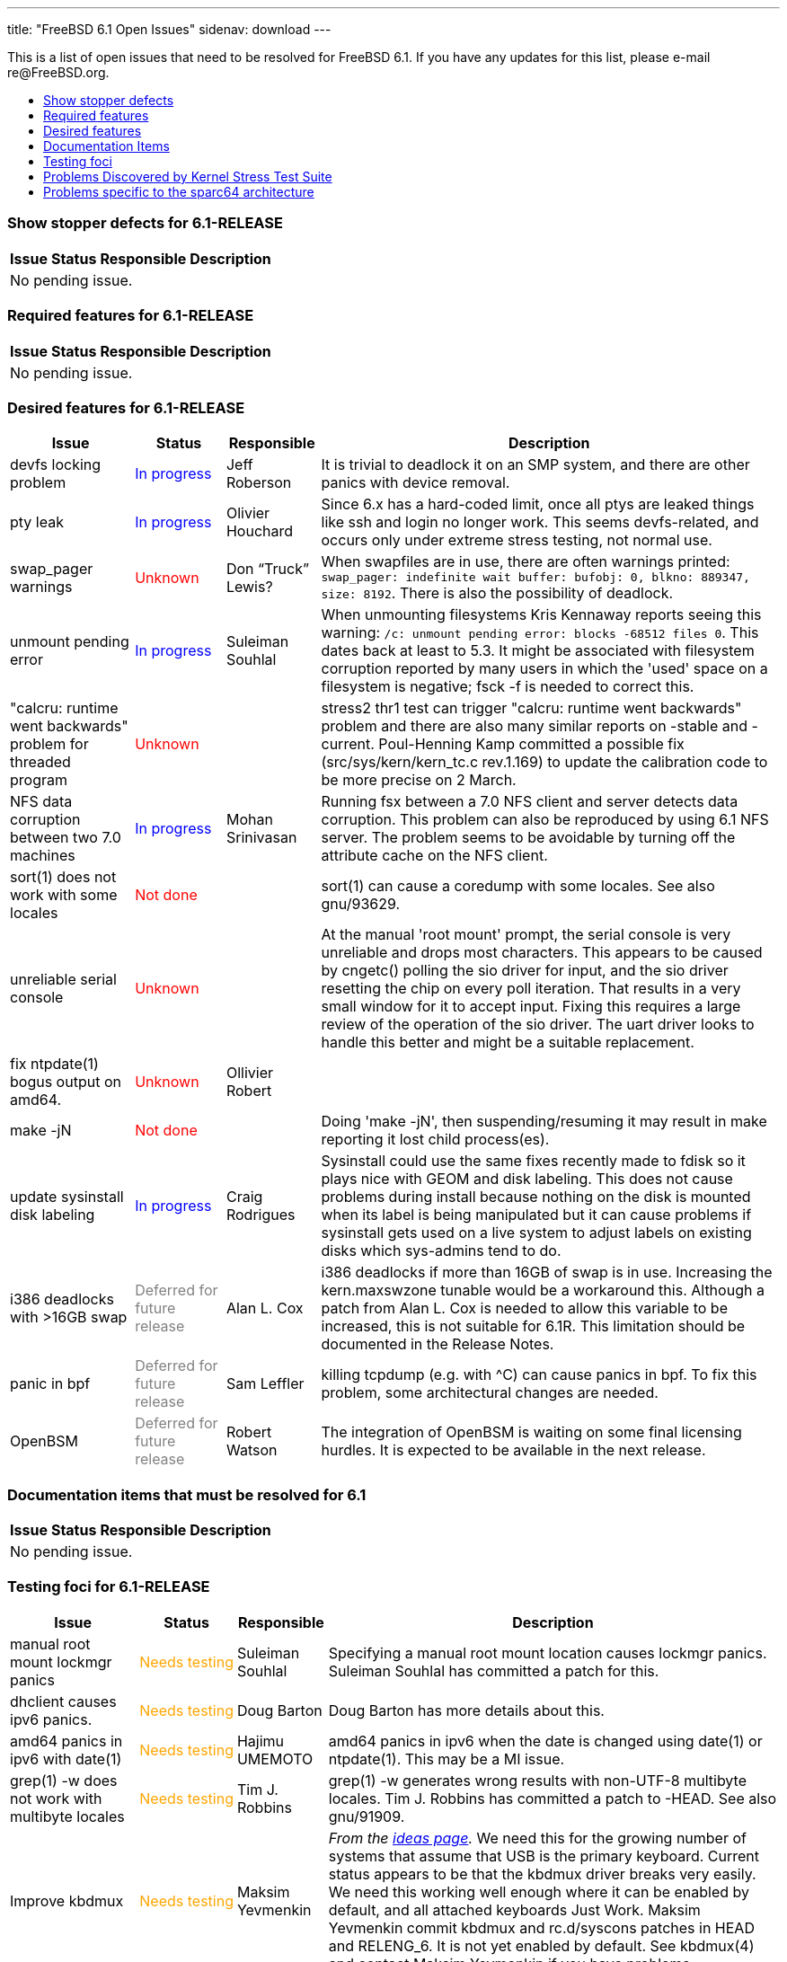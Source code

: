 ---
title: "FreeBSD 6.1 Open Issues"
sidenav: download
---

++++


<p>This is a list of open issues that need to be resolved for FreeBSD
  6.1.  If you have any updates for this list, please e-mail
  re@FreeBSD.org.</p>

<ul>
  <li><a href="#showstopper" shape="rect">Show stopper defects</a></li>
  <li><a href="#required" shape="rect">Required features</a></li>
  <li><a href="#desired" shape="rect">Desired features</a></li>
  <li><a href="#docs" shape="rect">Documentation Items</a></li>
  <li><a href="#testing" shape="rect">Testing foci</a></li>
  <li><a href="#stresstest" shape="rect">Problems Discovered by Kernel Stress Test Suite</a></li>
  <li><a href="#sparc64" shape="rect">Problems specific to the sparc64 architecture</a></li>
</ul>

<h3>Show stopper defects for 6.1-RELEASE</h3>

<a name="showstopper" shape="rect" id="showstopper"></a>
<table class="tblbasic">
  <tr class="heading">
    <th rowspan="1" colspan="1">Issue</th>
    <th rowspan="1" colspan="1">Status</th>
    <th rowspan="1" colspan="1">Responsible</th>
    <th rowspan="1" colspan="1">Description</th>
  </tr>

  <tr><td colspan="4" rowspan="1">No pending issue.</td></tr>
</table>

<h3>Required features for 6.1-RELEASE</h3>

<a name="required" shape="rect" id="required"></a>
<table class="tblbasic">
  <tr class="heading">
    <th rowspan="1" colspan="1">Issue</th>
    <th rowspan="1" colspan="1">Status</th>
    <th rowspan="1" colspan="1">Responsible</th>
    <th rowspan="1" colspan="1">Description</th>
  </tr>

  <tr><td colspan="4" rowspan="1">No pending issue.</td></tr>
</table>

<h3>Desired features for 6.1-RELEASE</h3>

<a name="desired" shape="rect" id="desired"></a>
<table class="tblbasic">
  <tr class="heading">
    <th rowspan="1" colspan="1">Issue</th>
    <th rowspan="1" colspan="1">Status</th>
    <th rowspan="1" colspan="1">Responsible</th>
    <th rowspan="1" colspan="1">Description</th>
  </tr>

  <tr>
    <td rowspan="1" colspan="1">devfs locking problem</td>
    <td rowspan="1" colspan="1"><font color="blue">In&nbsp;progress</font></td>
    <td rowspan="1" colspan="1">Jeff Roberson</td>
    <td rowspan="1" colspan="1">It is trivial to deadlock it on an SMP system, and
      there are other panics with device removal.</td>
  </tr>

  <tr>
    <td rowspan="1" colspan="1">pty leak</td>
    <td rowspan="1" colspan="1"><font color="blue">In&nbsp;progress</font></td>
    <td rowspan="1" colspan="1">Olivier Houchard</td>
    <td rowspan="1" colspan="1">Since 6.x has a hard-coded limit, once all ptys are
      leaked things like ssh and login no longer work.
      This seems devfs-related, and occurs only under extreme stress
      testing, not normal use.</td>
  </tr>

  <tr>
    <td rowspan="1" colspan="1">swap_pager warnings</td>
    <td rowspan="1" colspan="1"><font color="red">Unknown</font></td>
    <td rowspan="1" colspan="1">Don &#8220;Truck&#8221; Lewis?</td>
    <td rowspan="1" colspan="1">When swapfiles are in use, there are often warnings printed:
<tt>swap_pager: indefinite wait buffer: bufobj: 0, blkno: 889347, size: 8192</tt>.  There is also the possibility of deadlock.</td>
  </tr>

  <tr>
    <td rowspan="1" colspan="1">unmount pending error</td>
    <td rowspan="1" colspan="1"><font color="blue">In&nbsp;progress</font></td>
    <td rowspan="1" colspan="1">Suleiman Souhlal</td>
    <td rowspan="1" colspan="1">When unmounting filesystems Kris Kennaway reports seeing this warning: <tt>/c: unmount pending error: blocks -68512 files 0</tt>.  This dates back at least to 5.3.  It might be associated with
filesystem corruption reported by many users in which the 'used' space
on a filesystem is negative; fsck -f is needed to correct this.</td>
  </tr>

  <tr>
    <td rowspan="1" colspan="1">"calcru: runtime went backwards" problem for threaded program</td>
    <td rowspan="1" colspan="1"><font color="red">Unknown</font></td>
    <td rowspan="1" colspan="1">&nbsp;</td>
    <td rowspan="1" colspan="1">stress2 thr1 test can trigger "calcru: runtime went backwards" problem
      and there are also many similar reports on -stable and -current.
      Poul-Henning Kamp committed a possible fix (src/sys/kern/kern_tc.c rev.1.169) to
      update the calibration code to be more precise on 2 March.</td>
  </tr>

  <tr>
    <td rowspan="1" colspan="1">NFS data corruption between two 7.0 machines</td>
    <td rowspan="1" colspan="1"><font color="blue">In&nbsp;progress</font></td>
    <td rowspan="1" colspan="1">Mohan Srinivasan</td>
    <td rowspan="1" colspan="1">Running fsx between a 7.0 NFS client and server
       detects data corruption.  This problem can also be reproduced
       by using 6.1 NFS server.  The problem seems to be avoidable by
       turning off the attribute cache on the NFS client.</td>
  </tr>

  <tr>
    <td rowspan="1" colspan="1">sort(1) does not work with some locales</td>
    <td rowspan="1" colspan="1"><font color="red">Not&nbsp;done</font></td>
    <td rowspan="1" colspan="1">&nbsp;</td>
    <td rowspan="1" colspan="1">sort(1) can cause a coredump with some locales.
       See also gnu/93629.</td>
  </tr>

  <tr>
    <td rowspan="1" colspan="1">unreliable serial console</td>
    <td rowspan="1" colspan="1"><font color="red">Unknown</font></td>
    <td rowspan="1" colspan="1"></td>
    <td rowspan="1" colspan="1">At the manual 'root mount' prompt, the serial console is very
      unreliable and drops most characters.  This appears to be caused
      by cngetc() polling the sio driver for input, and the sio driver
      resetting the chip on every poll iteration.  That results in a very
      small window for it to accept input.  Fixing this requires a
      large review of the operation of the sio driver.  The uart driver
      looks to handle this better and might be a suitable replacement.</td>
  </tr>

  <tr>
    <td rowspan="1" colspan="1">fix ntpdate(1) bogus output on amd64.</td>
    <td rowspan="1" colspan="1"><font color="red">Unknown</font></td>
    <td rowspan="1" colspan="1">Ollivier Robert</td>
    <td rowspan="1" colspan="1"></td>
  </tr>

  <tr>
    <td rowspan="1" colspan="1">make -jN</td>
    <td rowspan="1" colspan="1"><font color="red">Not&nbsp;done</font></td>
    <td rowspan="1" colspan="1">&nbsp;</td>
    <td rowspan="1" colspan="1">Doing 'make -jN', then suspending/resuming it may result in make
      reporting it lost child process(es).</td>
  </tr>

  <tr>
    <td rowspan="1" colspan="1">update sysinstall disk labeling</td>
    <td rowspan="1" colspan="1"><font color="blue">In&nbsp;progress</font></td>
    <td rowspan="1" colspan="1">Craig Rodrigues</td>
    <td rowspan="1" colspan="1">Sysinstall could use the same fixes recently made to fdisk so it
      plays nice with GEOM and disk labeling.  This does not cause problems
      during install because nothing on the disk is mounted when its label
      is being manipulated but it can cause problems if sysinstall gets
      used on a live system to adjust labels on existing disks which
      sys-admins tend to do.</td>
  </tr>

  <tr>
    <td rowspan="1" colspan="1">i386 deadlocks with &gt;16GB swap</td>
    <td rowspan="1" colspan="1"><font color="gray">Deferred for future release</font></td>
    <td rowspan="1" colspan="1">Alan L. Cox</td>
    <td rowspan="1" colspan="1">i386 deadlocks if more than 16GB of swap is in use.
      Increasing the kern.maxswzone tunable would be a workaround
      this.  Although a patch from Alan L. Cox is needed to allow this variable to
      be increased, this is not suitable for 6.1R.  This limitation should
      be documented in the Release Notes.</td>
  </tr>

  <tr>
    <td rowspan="1" colspan="1">panic in bpf</td>
    <td rowspan="1" colspan="1"><font color="gray">Deferred for future release</font></td>
    <td rowspan="1" colspan="1">Sam Leffler</td>
    <td rowspan="1" colspan="1">killing tcpdump (e.g. with ^C) can cause panics in bpf.
       To fix this problem, some architectural changes are needed.</td>
  </tr>

  <tr>
    <td rowspan="1" colspan="1">OpenBSM</td>
    <td rowspan="1" colspan="1"><font color="gray">Deferred for future release</font></td>
    <td rowspan="1" colspan="1">Robert Watson</td>
    <td rowspan="1" colspan="1">The integration of OpenBSM is waiting on some final licensing hurdles.
      It is expected to be available in the next release.</td>
  </tr>
</table>

<h3>Documentation items that must be resolved for 6.1</h3>

<a name="docs" shape="rect" id="docs"></a>
<table class="tblbasic">
  <tr class="heading">
    <th rowspan="1" colspan="1">Issue</th>
    <th rowspan="1" colspan="1">Status</th>
    <th rowspan="1" colspan="1">Responsible</th>
    <th rowspan="1" colspan="1">Description</th>
  </tr>

  <tr><td colspan="4" rowspan="1">No pending issue.</td></tr>
</table>

<h3>Testing foci for 6.1-RELEASE</h3>

<a name="testing" shape="rect" id="testing"></a>
<table class="tblbasic">
  <tr class="heading">
    <th rowspan="1" colspan="1">Issue</th>
    <th rowspan="1" colspan="1">Status</th>
    <th rowspan="1" colspan="1">Responsible</th>
    <th rowspan="1" colspan="1">Description</th>
  </tr>

  <tr>
    <td rowspan="1" colspan="1">manual root mount lockmgr panics</td>
    <td rowspan="1" colspan="1"><font color="orange">Needs&nbsp;testing</font></td>
    <td rowspan="1" colspan="1">Suleiman Souhlal</td>
    <td rowspan="1" colspan="1">Specifying a manual root mount location causes lockmgr panics.
      Suleiman Souhlal has committed a patch for this.</td>
  </tr>

  <tr>
    <td rowspan="1" colspan="1">dhclient causes ipv6 panics.</td>
    <td rowspan="1" colspan="1"><font color="orange">Needs&nbsp;testing</font></td>
    <td rowspan="1" colspan="1">Doug Barton</td>
    <td rowspan="1" colspan="1">Doug Barton has more details about this.</td>
  </tr>

  <tr>
    <td rowspan="1" colspan="1">amd64 panics in ipv6 with date(1)</td>
    <td rowspan="1" colspan="1"><font color="orange">Needs&nbsp;testing</font></td>
    <td rowspan="1" colspan="1">Hajimu UMEMOTO</td>
    <td rowspan="1" colspan="1">amd64 panics in ipv6 when the date is changed using date(1) or
	ntpdate(1).  This may be a MI issue.</td>
  </tr>

  <tr>
    <td rowspan="1" colspan="1">grep(1) -w does not work with multibyte locales</td>
    <td rowspan="1" colspan="1"><font color="orange">Needs&nbsp;testing</font></td>
    <td rowspan="1" colspan="1">Tim J. Robbins</td>
    <td rowspan="1" colspan="1">grep(1) -w generates wrong results with non-UTF-8
       multibyte locales.  Tim J. Robbins has committed a patch
       to -HEAD.  See also gnu/91909.</td>
  </tr>

  <tr>
    <td rowspan="1" colspan="1">Improve kbdmux</td>
    <td rowspan="1" colspan="1"><font color="orange">Needs&nbsp;testing</font></td>
    <td rowspan="1" colspan="1">Maksim Yevmenkin</td>
    <td rowspan="1" colspan="1"><em>From the <a href="http://www.freebsd.org/projects/ideas/" shape="rect">ideas
      page</a>.</em> We need this for the growing number of systems
      that assume that USB is the primary keyboard. Current status
      appears to be that the kbdmux driver breaks very easily. We need
      this working well enough where it can be enabled by default, and
      all attached keyboards Just Work. Maksim Yevmenkin commit kbdmux and
      rc.d/syscons patches in HEAD and RELENG_6. It is not yet enabled
      by default. See kbdmux(4) and contact Maksim Yevmenkin if you have
      problems.</td>
  </tr>

  <tr>
    <td rowspan="1" colspan="1">umount -f panics</td>
    <td rowspan="1" colspan="1"><font color="orange">Needs&nbsp;testing</font></td>
    <td rowspan="1" colspan="1">Jeff Roberson, Suleiman Souhlal</td>
    <td rowspan="1" colspan="1">panics from race conditions.
      A patch from Jeff Roberson seems to fix some of them.</td>
  </tr>

  <tr>
    <td rowspan="1" colspan="1">quota deadlocks</td>
    <td rowspan="1" colspan="1"><font color="orange">Needs&nbsp;testing</font></td>
    <td rowspan="1" colspan="1">Jeff Roberson</td>
    <td rowspan="1" colspan="1">Quota support is not locked properly and causes deadlocks.
      A patch from Jeff Roberson seems to fix some of them.</td>
  </tr>

  <tr>
    <td rowspan="1" colspan="1">ifconfig regression on 6.x</td>
    <td rowspan="1" colspan="1"><font color="orange">Needs&nbsp;testing</font></td>
    <td rowspan="1" colspan="1">Yar Tikhiy</td>
    <td rowspan="1" colspan="1">ifconfig cannot handle vlan and mtu parameters at the same time
      after rev.1.7.2.3 of sbin/ifconfig/ifvlan.c commit.
      For more information and a proposed patch, see
      <a href="http://www.freebsd.org/cgi/query-pr.cgi?pr=bin/94028" shape="rect">bin/94028</a>.</td>
  </tr>

  <tr>
    <td rowspan="1" colspan="1">SMP kernels for install</td>
    <td rowspan="1" colspan="1"><font color="orange">Needs&nbsp;testing</font></td>
    <td rowspan="1" colspan="1">Sam Leffler</td>
    <td rowspan="1" colspan="1"><em>From the <a href="http://www.freebsd.org/projects/ideas/" shape="rect">ideas
      page</a>.</em>  Right now we only install a UP kernel, for performance
      reasons. We should be able to package both a UP and SMP kernel
      into the release bits, and have sysinstall install both. It
      should also select the correct one for the target system and
      make that the default on boot. The easiest way to do this would
      be to have sysinstall boot an SMP kernel and then look at the
      hw.ncpu sysctl. The only problem is being able to have
      sysinstall fall back to booting a UP kernel for itself if the
      SMP one fails. This can probably be 'faked' by setting one of
      the SMP-disabling variables in the loader. But in any case, the
      point is to make the process Just Work for the user, without the
      user needing to know arcane loader/sysctl knobs. SMP laptops are
      here, and we should be ready to support SMP out-of-the-box.</td>
  </tr>

  <tr>
    <td rowspan="1" colspan="1">dup(2) regression on 6.x</td>
    <td rowspan="1" colspan="1"><font color="orange">Needs&nbsp;testing</font></td>
    <td rowspan="1" colspan="1">Christian S.J. Peron</td>
    <td rowspan="1" colspan="1">Simple "close(0); dup(fd)" does not return descriptor "0" in some cases.
      This problem has been reported in
      <a href="http://www.freebsd.org/cgi/query-pr.cgi?pr=kern/87208" shape="rect">kern/87208</a>,
      and there is a proposed patch in the PR, too.  Christian S.J. Peron has committed a
      fix for this.</td>
  </tr>

  <tr>
    <td rowspan="1" colspan="1">cpu_ipi_selected() can cause a trap on FreeBSD/sparc64</td>
    <td rowspan="1" colspan="1"><font color="orange">Needs&nbsp;testing</font></td>
    <td rowspan="1" colspan="1">Marius Strobl</td>
    <td rowspan="1" colspan="1">On sparc64, cpu_ipi_selected() can cause a trap (which is bad since
      it appears in the trap code path).</td>
  </tr>

  <tr>
    <td rowspan="1" colspan="1">UFS deadlocks on amd64</td>
    <td rowspan="1" colspan="1"><font color="orange">Needs&nbsp;testing</font></td>
    <td rowspan="1" colspan="1">Tor Egge</td>
    <td rowspan="1" colspan="1">Seen by Kris Kennaway.  This problem seems MI.</td>
  </tr>

  <tr>
    <td rowspan="1" colspan="1">UFS deadlocks</td>
    <td rowspan="1" colspan="1"><font color="orange">Needs&nbsp;testing</font></td>
    <td rowspan="1" colspan="1">Tor Egge</td>
    <td rowspan="1" colspan="1">Seen by Peter Jeremy.</td>
  </tr>

  <tr>
    <td rowspan="1" colspan="1">panic in fxp driver</td>
    <td rowspan="1" colspan="1"><font color="orange">Needs&nbsp;testing</font></td>
    <td rowspan="1" colspan="1">Andre Oppermann</td>
    <td rowspan="1" colspan="1">See <a href="http://people.freebsd.org/~pho/stress/log/cons186.html" shape="rect">http://people.freebsd.org/~pho/stress/log/cons186.html</a>.</td>
  </tr>

  <tr>
    <td rowspan="1" colspan="1">exec_map depletion</td>
    <td rowspan="1" colspan="1"><font color="orange">Needs&nbsp;testing</font></td>
    <td rowspan="1" colspan="1">Stephan Uphoff</td>
    <td rowspan="1" colspan="1">The exec_map is regularly running out of space
       on machines running 7.0.  Stephan Uphoff has a committed a
       patch that seems to fix this problem.</td>
  </tr>

  <tr>
    <td rowspan="1" colspan="1">/dev/mem instability</td>
    <td rowspan="1" colspan="1"><font color="orange">Needs&nbsp;testing</font></td>
    <td rowspan="1" colspan="1">Marius Strobl, Stephan Uphoff</td>
    <td rowspan="1" colspan="1">Instability when accessing /dev/mem.  A fix was committed
      for i386.  amd64 does not seem to have the problem.  A sparc64
      fix is still in progress.</td>
  </tr>

  <tr>
    <td rowspan="1" colspan="1">deadlock in vn_start_write() consumers</td>
    <td rowspan="1" colspan="1"><font color="orange">Needs&nbsp;testing</font></td>
    <td rowspan="1" colspan="1">Tor Egge</td>
    <td rowspan="1" colspan="1">Many potential deadlocks have been fixed.</td>
  </tr>

</table>

<h3>Stress Test Panics</h3>

<a name="stresstest" shape="rect" id="stresstest"></a>
<p>The system is continuously being subjected to Peter Holm's <a href="http://www.holm.cc/stress/" shape="rect">Kernel Stress Test Suite</a>.  The
  following issues have recently been discovered from this test
  suite.</p>

<h3>sparc64 problems</h3>
<a name="sparc64" shape="rect" id="sparc64"></a>
<p>These are problems that range in severity for FreeBSD/sparc64.  They
will not hold up the release, but they will still be tracked for future
releases.</p>

<table class="tblbasic">
  <tr class="heading">
    <th rowspan="1" colspan="1">Issue</th>
    <th rowspan="1" colspan="1">Status</th>
    <th rowspan="1" colspan="1">Responsible</th>
    <th rowspan="1" colspan="1">Description</th>
  </tr>

  <tr>
    <td rowspan="1" colspan="1">sparc64 frequent hangs</td>
    <td rowspan="1" colspan="1"><font color="blue">In&nbsp;progress</font></td>
    <td rowspan="1" colspan="1">Marius Strobl</td>
    <td rowspan="1" colspan="1">Some of the more serious hangs on sparc64 have been fixed, but more
      remain.</td>
  </tr>

  <tr>
    <td rowspan="1" colspan="1">serious sparc64 IPv6 panic</td>
    <td rowspan="1" colspan="1"><font color="blue">In&nbsp;progress</font></td>
    <td rowspan="1" colspan="1">George V. Neville-Neil</td>
    <td rowspan="1" colspan="1">Triggered by just ping6'ing the box.  It may even be a MI
      issue, the reporter of this bug only uses IPv6 with
      sparc64.  This problem seems to be triggered even when debug.mpsafenet="0".</td>
  </tr>

  <tr>
    <td rowspan="1" colspan="1">swap panic on sparc64</td>
    <td rowspan="1" colspan="1"><font color="red">Unknown</font></td>
    <td rowspan="1" colspan="1">Kris Kennaway has panic info</td>

    <td rowspan="1" colspan="1">Kris Kennaway reports configuring a 74GB swap-backed md on sparc64 that
      caused a panic after a week or two of load (during which time
      swap was slowly filling as more of the md was dirtied).</td>
  </tr>

  <tr>
    <td rowspan="1" colspan="1">KLDs on sparc64</td>
    <td rowspan="1" colspan="1"><font color="red">Not&nbsp;done</font></td>
    <td rowspan="1" colspan="1">&nbsp;</td>
    <td rowspan="1" colspan="1">On sparc64 machines with more than 4Gb memory KLDs are not usable
      and will panic the system.  The problem is reportedly with how the
      KLDs are compiled, it only works if the code ends up below 4G.</td>
  </tr>

  <tr>
    <td rowspan="1" colspan="1">Max RAM on sparc64</td>
    <td rowspan="1" colspan="1"><font color="red">Not&nbsp;done</font></td>
    <td rowspan="1" colspan="1">&nbsp;</td>
    <td rowspan="1" colspan="1">Maximum RAM on sparc64 appears to be limited to 16Gb.</td>
  </tr>
</table>


  </div>
          <br class="clearboth" />
        </div>
        
++++

